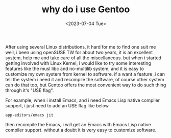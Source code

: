 #+hugo_base_dir: ../
#+hugo_section: posts
#+hugo_auto_set_lastmod: t
#+hugo_tags: Linux Gentoo
#+title: why do i use Gentoo
#+date: <2023-07-04 Tue>

After using several Linux distributions, it hard for me to find one suit me well, i been using openSUSE TW for about two years, it is an excellent system, help me and take care of all the miscellaneous. but when i started getting involved with Linux Kernel, i would like to try some interesting features like the musl libc and no-multilib system, and it is easy to customize my own system from kernel to software. if a want a feature ,i can tell the system i need it and recompile the software, of course other system can do that too, but Gentoo offers the most convenient way to do such thing through it's "USE flag".

For example, when i install Emacs, and i need Emacs Lisp native compiler support, i just need to add an USE flag like below
#+BEGIN_SRC
app-editors/emacs jit
#+END_SRC
then recompile the Emacs, i will get an Emacs with Emacs Lisp native compiler support. without a doubt it is very easy to customize software.

